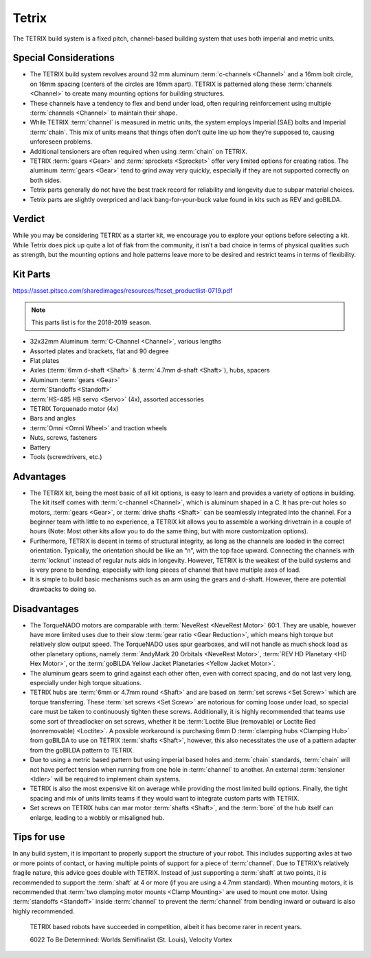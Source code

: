 ======
Tetrix
======
The TETRIX build system is a fixed pitch,
channel-based building system that uses both imperial and metric units.

Special Considerations
======================

* The TETRIX build system revolves around 32 mm aluminum
  :term:`c-channels <Channel>` and a 16mm bolt circle,
  on 16mm spacing (centers of the circles are 16mm apart).
  TETRIX is patterned along these :term:`channels <Channel>` to create many
  mounting options for building structures.
* These channels have a tendency to flex and bend under load,
  often requiring reinforcement using multiple :term:`channels <Channel>` to
  maintain their shape.
* While TETRIX :term:`channel` is measured in metric units,
  the system employs Imperial (SAE) bolts and Imperial :term:`chain`.
  This mix of units means that things often don’t quite line up how they’re
  supposed to, causing unforeseen problems.
* Additional tensioners are often required when using :term:`chain` on TETRIX.
* TETRIX :term:`gears <Gear>` and :term:`sprockets <Sprocket>` offer very
  limited options for creating ratios.
  The aluminum :term:`gears <Gear>` tend to grind away very quickly,
  especially if they are not supported correctly on both sides.
* Tetrix parts generally do not have the best track record for reliability and
  longevity due to subpar material choices.
* Tetrix parts are slightly overpriced and lack bang-for-your-buck
  value found in kits such as REV and goBILDA.

Verdict
=======

While you may be considering TETRIX as a starter kit,
we encourage you to explore your options before selecting a kit.
While Tetrix does pick up quite a lot of flak from the community,
it isn’t a bad choice in terms of physical qualities such as strength,
but the mounting options and hole patterns leave more to be desired and
restrict teams in terms of flexibility.

Kit Parts
=========
https://asset.pitsco.com/sharedimages/resources/ftcset_productlist-0719.pdf

.. note:: This parts list is for the 2018-2019 season.

* 32x32mm Aluminum :term:`C-Channel <Channel>`, various lengths
* Assorted plates and brackets, flat and 90 degree
* Flat plates
* Axles (:term:`6mm d-shaft <Shaft>` & :term:`4.7mm d-shaft <Shaft>`), hubs,
  spacers
* Aluminum :term:`gears <Gear>`
* :term:`Standoffs <Standoff>`
* :term:`HS-485 HB servo <Servo>` (4x), assorted accessories
* TETRIX Torquenado motor (4x)
* Bars and angles
* :term:`Omni <Omni Wheel>` and traction wheels
* Nuts, screws, fasteners
* Battery
* Tools (screwdrivers, etc.)

Advantages
==========
* The TETRIX kit, being the most basic of all kit options,
  is easy to learn and provides a variety of options in building.
  The kit itself comes with :term:`c-channel <Channel>`,
  which is aluminum shaped in a C.
  It has pre-cut holes so motors, :term:`gears <Gear>`,
  or :term:`drive shafts <Shaft>` can be seamlessly
  integrated into the channel.
  For a beginner team with little to no experience,
  a TETRIX kit allows you to assemble a working drivetrain in a couple of hours
  (Note: Most other kits allow you to do the same thing, but with more
  customization options).
* Furthermore, TETRIX is decent in terms of structural integrity,
  as long as the channels are loaded in the correct orientation.
  Typically, the orientation should be like an “n”, with the top face upward.
  Connecting the channels with :term:`locknut` instead of regular nuts aids in
  longevity.
  However, TETRIX is the weakest of the build systems and is very prone to
  bending, especially with long pieces of channel that have multiple axes of
  load.
* It is simple to build basic mechanisms such as an arm using the gears and
  d-shaft.
  However, there are potential drawbacks to doing so.

Disadvantages
=============
* The TorqueNADO motors are comparable with
  :term:`NeveRest <NeveRest Motor>` 60:1.
  They are usable, however have more limited uses due to their slow
  :term:`gear ratio <Gear Reduction>`,
  which means high torque but relatively slow output speed.
  The TorqueNADO uses spur gearboxes, and will not handle as much shock load as
  other planetary options,
  namely :term:`AndyMark 20 Orbitals <NeveRest Motor>`,
  :term:`REV HD Planetary <HD Hex Motor>`,
  or the :term:`goBILDA Yellow Jacket Planetaries <Yellow Jacket Motor>`.
* The aluminum gears seem to grind against each other often,
  even with correct spacing, and do not last very long,
  especially under high torque situations.
* TETRIX hubs are :term:`6mm or 4.7mm round <Shaft>` and are based on
  :term:`set screws <Set Screw>` which are torque transferring.
  These :term:`set screws <Set Screw>` are notorious for coming loose under
  load, so special care must be taken to continuously tighten these screws.
  Additionally, it is highly recommended that teams use some sort of
  threadlocker on set screws, whether it be
  :term:`Loctite Blue (removable) or Loctite Red (nonremovable) <Loctite>`.
  A possible workaround is purchasing 6mm D
  :term:`clamping hubs <Clamping Hub>` from goBILDA to use
  on TETRIX :term:`shafts <Shaft>`, however, this also necessitates the use of
  a pattern adapter from the goBILDA pattern to TETRIX.
* Due to using a metric based pattern but using imperial based holes and
  :term:`chain` standards, :term:`chain` will not have perfect tension when
  running from one hole in :term:`channel` to another.
  An external :term:`tensioner <Idler>` will be required to implement chain
  systems.
* TETRIX is also the most expensive kit on average while providing the most
  limited build options.
  Finally, the tight spacing and mix of units limits teams if they would want
  to integrate custom parts with TETRIX.
* Set screws on TETRIX hubs can mar motor :term:`shafts <Shaft>`,
  and the :term:`bore` of the hub itself can enlarge, leading to a wobbly or
  misaligned hub.

Tips for use
=============
In any build system, it is important to properly support the structure of your
robot.
This includes supporting axles at two or more points of contact,
or having multiple points of support for a piece of :term:`channel`.
Due to TETRIX’s relatively fragile nature, this advice goes double with TETRIX.
Instead of just supporting a :term:`shaft` at two points,
it is recommended to support the :term:`shaft` at 4 or more
(if you are using a 4.7mm standard).
When mounting motors, it is recommended that
:term:`two clamping motor mounts <Clamp Mounting>` are used to mount one motor.
Using :term:`standoffs <Standoff>` inside :term:`channel` to prevent the
:term:`channel` from bending inward or outward is also highly recommended.

.. figure:: images/tetrix/6022-vv.jpg
    :alt: 6022 To Be Determined's Velocity Vortex Robot

    TETRIX based robots have succeeded in competition,
    albeit it has become rarer in recent years.

    6022 To Be Determined:
    Worlds Semifinalist (St. Louis), Velocity Vortex

